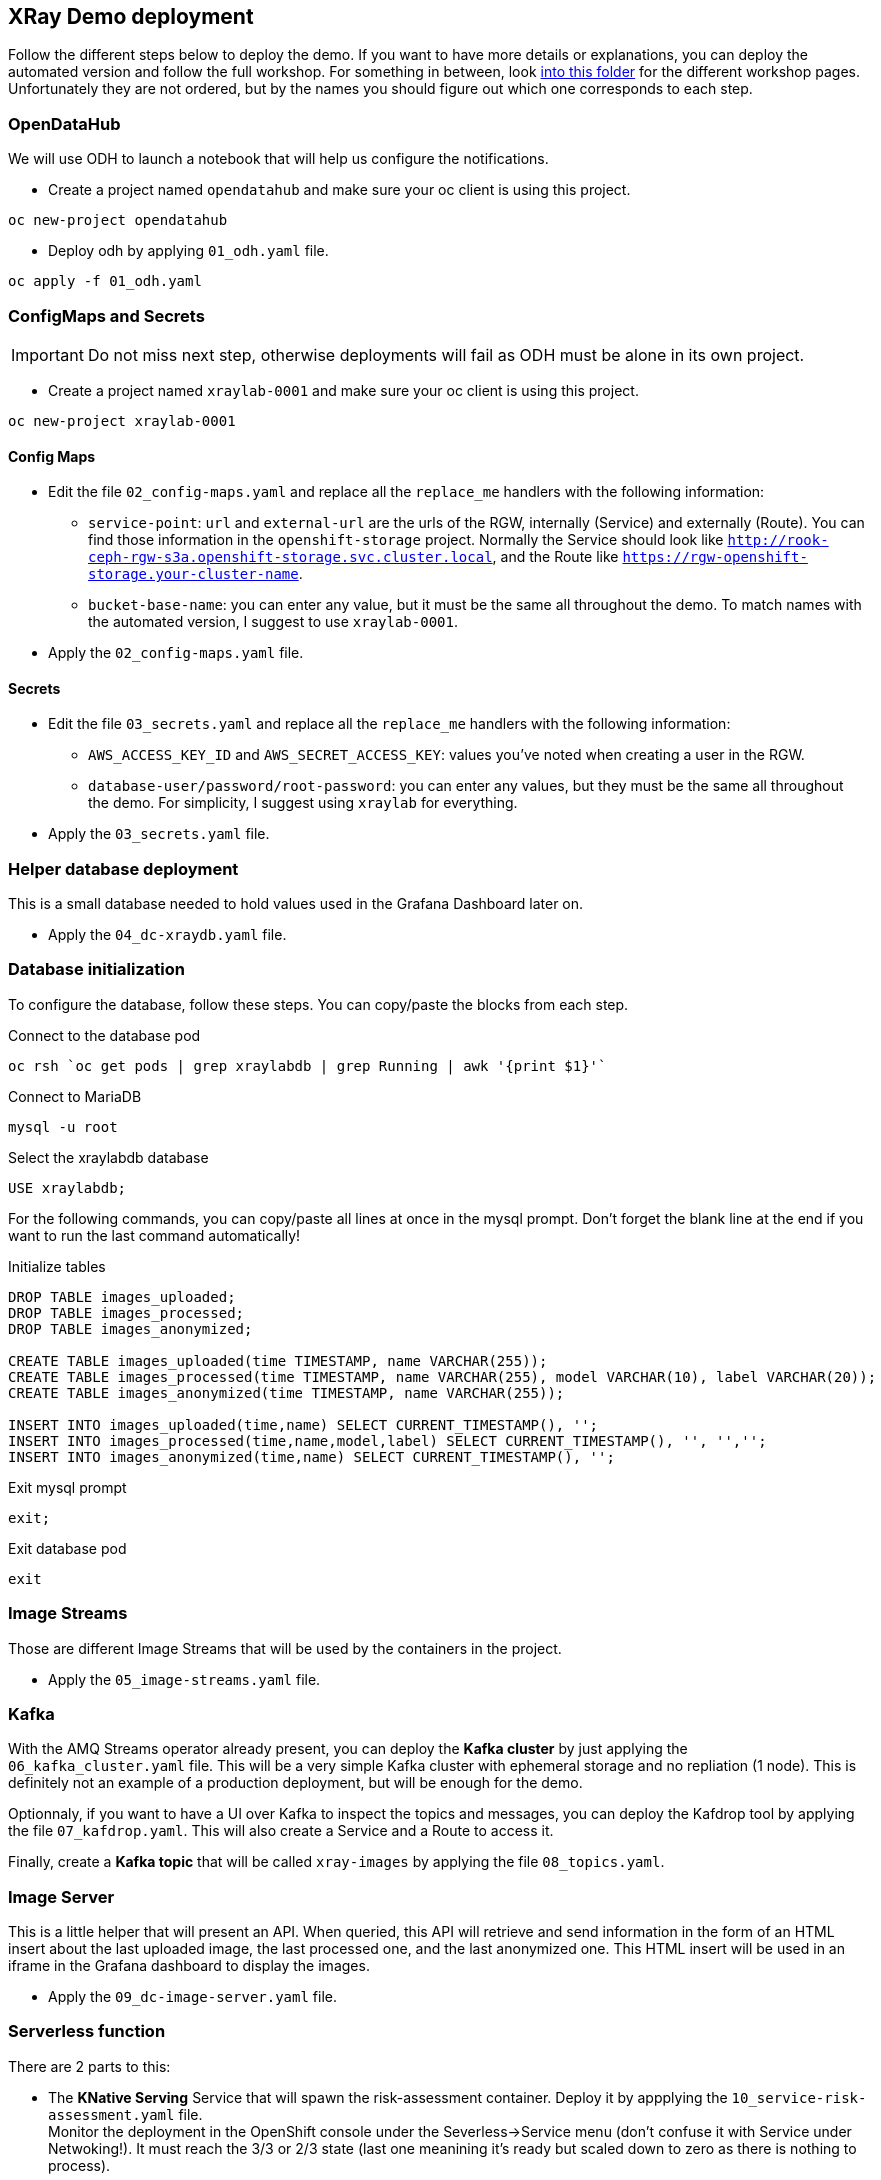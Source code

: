 == XRay Demo deployment

Follow the different steps below to deploy the demo. If you want to have more details or explanations, you can deploy the automated version and follow the full workshop. For something in between, look link:../../base_elements/bookbag/workshop/content[into this folder] for the different workshop pages. Unfortunately they are not ordered, but by the names you should figure out which one corresponds to each step.

=== OpenDataHub

We will use ODH to launch a notebook that will help us configure the notifications. 

* Create a project named `opendatahub` and make sure your oc client is using this project.

[bash]
----
oc new-project opendatahub
----

* Deploy odh by applying `01_odh.yaml` file.

[bash]
----
oc apply -f 01_odh.yaml
----

=== ConfigMaps and Secrets

IMPORTANT: Do not miss next step, otherwise deployments will fail as ODH must be alone in its own project.

* Create a project named `xraylab-0001` and make sure your oc client is using this project.

[bash]
----
oc new-project xraylab-0001
----

==== Config Maps
* Edit the file `02_config-maps.yaml` and replace all the `replace_me` handlers with the following information:
    ** `service-point`: `url` and `external-url` are the urls of the RGW, internally (Service) and externally (Route). You can find those information in the `openshift-storage` project. Normally the Service should look like `http://rook-ceph-rgw-s3a.openshift-storage.svc.cluster.local`, and the Route like `https://rgw-openshift-storage.your-cluster-name`.
    ** `bucket-base-name`: you can enter any value, but it must be the same all throughout the demo. To match names with the automated version, I suggest to use `xraylab-0001`.
* Apply the `02_config-maps.yaml` file.

==== Secrets

* Edit the file `03_secrets.yaml` and  replace all the `replace_me` handlers with the following information:
    ** `AWS_ACCESS_KEY_ID` and `AWS_SECRET_ACCESS_KEY`: values you've noted when creating a user in the RGW.
    ** `database-user/password/root-password`: you can enter any values, but they must be the same all throughout the demo. For simplicity, I suggest using `xraylab` for everything.
* Apply the `03_secrets.yaml` file.

=== Helper database deployment

This is a small database needed to hold values used in the Grafana Dashboard later on.

* Apply the `04_dc-xraydb.yaml` file.

=== Database initialization

To configure the database, follow these steps. You can copy/paste the blocks from each step.

.Connect to the database pod
[bash]
----
oc rsh `oc get pods | grep xraylabdb | grep Running | awk '{print $1}'`
----

.Connect to MariaDB
[bash]
----
mysql -u root
----

.Select the xraylabdb database
[sql]
----
USE xraylabdb;
----

For the following commands, you can copy/paste all lines at once in the mysql prompt. Don't forget the blank line at the end if you want to run the last command automatically!

.Initialize tables
[sql]
----
DROP TABLE images_uploaded;
DROP TABLE images_processed;
DROP TABLE images_anonymized;

CREATE TABLE images_uploaded(time TIMESTAMP, name VARCHAR(255));
CREATE TABLE images_processed(time TIMESTAMP, name VARCHAR(255), model VARCHAR(10), label VARCHAR(20));
CREATE TABLE images_anonymized(time TIMESTAMP, name VARCHAR(255));

INSERT INTO images_uploaded(time,name) SELECT CURRENT_TIMESTAMP(), '';
INSERT INTO images_processed(time,name,model,label) SELECT CURRENT_TIMESTAMP(), '', '','';
INSERT INTO images_anonymized(time,name) SELECT CURRENT_TIMESTAMP(), '';

----

.Exit mysql prompt
[sql]
----
exit;
----

.Exit database pod
[bash]
----
exit
----

=== Image Streams

Those are different Image Streams that will be used by the containers in the project.

* Apply the `05_image-streams.yaml` file.

=== Kafka

With the AMQ Streams operator already present, you can deploy the *Kafka cluster* by just applying the `06_kafka_cluster.yaml` file. This will be a very simple Kafka cluster with ephemeral storage and no repliation (1 node). This is definitely not an example of a production deployment, but will be enough for the demo.

Optionnaly, if you want to have a UI over Kafka to inspect the topics and messages, you can deploy the Kafdrop tool by applying the file `07_kafdrop.yaml`. This will also create a Service and a Route to access it.

Finally, create a *Kafka topic* that will be called `xray-images` by applying the file `08_topics.yaml`.

=== Image Server

This is a little helper that will present an API. When queried, this API will retrieve and send information in the form of an HTML insert about the last uploaded image, the last processed one, and the last anonymized one. This HTML insert will be used in an iframe in the Grafana dashboard to display the images.

* Apply the `09_dc-image-server.yaml` file.

=== Serverless function

There are 2 parts to this:

* The *KNative Serving* Service that will spawn the risk-assessment container. Deploy it by appplying the `10_service-risk-assessment.yaml` file. +
Monitor the deployment in the OpenShift console under the Severless->Service menu (don't confuse it with Service under Netwoking!). It must reach the 3/3 or 2/3 state (last one meanining it's ready but scaled down to zero as there is nothing to process).
* The *KNative Eventing* component that will listen to our Kafka Topic, and call the previously defined Service when there is something to process. Deploy it by appplying the `11_kafkasource-risk-assessment.yaml` file.

=== Image "generator"

This component is used to send images to the incoming bucket. Obviously we won't generate XRay images. This component simply randomly copies images from a source (a bucket in AWS S3) to our incoming bucket. It features a parameter, `seconds_wait`, that allows to change the wait time between each image. In the intial deploymment, this parameter is set to zero (nothing is copied). Later on, we'll change it to 1 to start the process.

* Apply the `12_dc-image-generator.yaml` file.

=== Grafana

* First, from OperatorHub, deploy the *Grafana operator* into your xraylab-0001 project.
* You can now deploy the Grafana instance itself by applying the file `13_grafana-xraylab.yaml`.

Our Grafana dashboard wil connect to the main OpenShift Prometheus instance to retrieve CPU and RAM information. To enable this, follow those steps:
* Grant the Grafana Service Account the cluster-monitoring-view cluster role:
[bash]
----
oc adm policy add-cluster-role-to-user cluster-monitoring-view -z grafana-serviceaccount
----

* Retriev the bearer token used to authenticate to Prometheus. You can display it with this command:
[bash]
----
oc serviceaccounts get-token grafana-serviceaccount
----

* Edit the file `14_grafana-prometheus-datasource.yaml` and replace the BEARER_TOKEN placeholder with the value you obtained.

IMPORTANT: Do not remove `Bearer` from the string, only replace the `BEARER_TOKEN` word with the value!

* Apply the `14_grafana-prometheus-datasource.yaml` file.
* Also Apply the `15_grafana-mysql-datasource.yaml` file. This will create a DataSource in Grafana connected to the MariaDB database that we have deployed.

IMPORTANT: if you have modified the database parameters when configuring the secrets (file 03), you must modify file 13 to reflect those changes.

Now that we have the Data Sources we can create the dashboards.

* Files 16 and 17 are templates to create the dashboards, so you cannot use them directly. Instead you must:
    ** Retrieve the route to the image server you have created before (file 09).
    ** Retrieve the bucket_base_name value you have entered in the Config Map in file 02. If you have followed suggestions, it should be `xraylab-0001`

* In the following command, replace the placeholders with the image server URL and bucket_base_name, and run the command:
[bash]
----
oc process -f 16_grafana-xraylab-images-dashboard-template.yaml -p image_server_url=image_server_url -p bucket_base_name=bucket_base_name | oc apply -f -
----

* Do the same for file 17, this time also with the namespace you're working in, which should be `xraylab-0001`:
[bash]
----
oc process -f 17_grafana-xraylab-dashboard-template.yaml -p image_server_url=image_server_url -p bucket_base_name=bucket_base_name -p namespace=your_namespace | oc apply -f -
----


=== Bucket notifications

For this last preparation step, we will use a Jupyer Notebook. Remember what we have deployed at the begining? It's time to use it!

==== Connect to JupyterHub

In the opendatahub project, find the Route to the Dashboard, and open it. From there, click on the JupyterHub icon to launch it.

A new tab will open. Click on the button *Sign in with OpenShift*, and use your OpenShift credentials to connect.+
On the first connection, OpenShift will ask to authorize the application to access your username just click *Allow selected permissions*.

==== Launch Jupyter

On the *Spawner Options* page select the *s2i-minimal-notebook* image from the first dropdown (it's tagged v0.0.7 at the time of this wrting), and click *Spawn* at the bottom.

Your Jupyter environment will take 15-20 seconds to launch.

It will display a _File Explore like_ interface. Click on the *xraylab_notebooks.git* folder, then on the *create_notifications.ipynb* file, which will launch the notebook. You can directly follow the rest of the instructions there.

IMPORTANT: At the begining of the notebook, don't forget to enter the parameters! You will need the following info:

* bucket_base_name: this is the SAME one you have entered in the config map step. If you have followed my recommandation, this should be `xraylab-0001`.
* AWS_ACCESS_KEY and AWS_SECRET_ACCESS_KEY: those are the credentials you have created at the beginning and used in the secrets.

NOTE: If you have forgotten the credentials, you can always get them by running the following command.

[source,bash]
----
oc exec -n openshift-storage `oc get pods -n openshift-storage | grep rook-ceph-tools | grep Running | awk '{print $1}'` -- radosgw-admin user info --uid="xraylab"
----

=== Running the demo!

It's now time to launch our demo!

As explained before, the only thing we have to do is to change the `seconds_wait` parameter in the image-generator, and it will begin to copy images in our base bucket, which will start the pipeline. +
There are two ways to do that.

==== Through the console

On the console, in your main project (xraylab-0001), navigate to Workloads->Deployment Configs, select `image-generator`, and go to the Environment tab.

Change the `SECONDS_WAIT` parameter from 0 to 1, and click *Save* at the bottom.

This will redeploy the image generator pod with the new configuration.

==== Through the CLI

You can directly patch the Deployment Config with this command:

[source,bash]
----
oc patch dc image-generator --type=json -p '[{"op":"replace","path":"/spec/template/spec/containers/0/env/0/value","value":"1"}]'
----

=== Changing parameters

If you want to *increase the number of images* being sent by the generator, therefore forcing the Serverless function to scale up, you can increase the number of instances in the image-generator Deployment Configuration. Don't go over 5 though. There is a scale limit in the function anyway, so it won't do much.

If you want to *change the version of the model used to do the assessment*, you must modify an environment variable in the Serverless Service definition. The easiest way to do this.


=== And now?

Just go to the Grafana dashboard (you can find the Route in the Network->Route section of the OpenShift Console, it should be in the form `https://grafana-route-xraylab-project.cluster-name`), go to the XRay-Lab dashboard and you should see the pipeline running! +

If it's your first time with Grafana you may have difficulties to find the dashboard:

* On the left side, hover on the icon with the four squares (Dashboards) and select *Manage*.
* Click on the *xraylab-0001* folder.
* Select the *XRay Lab* dashboard.

IMPORTANT: When your demo or your test is finished, scale down the `image-generator` deployment to 0. Otherwise it will just keep copying images indefinitely, filling up the storage, and ultimately crashing the cluster... You've been warned.

Happy demo!




